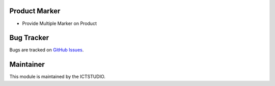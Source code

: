.. image:: https://img.shields.io/badge/licence-AGPL--3-blue.svg
   :alt: License: AGPL-3

Product Marker
==============
- Provide Multiple Marker on Product

Bug Tracker
===========
Bugs are tracked on `GitHub Issues <https://github.com/ICTSTUDIO/odoo-extra-addons/issues>`_.

Maintainer
==========
.. image:: https://www.ictstudio.eu/github_logo.png
   :alt: ICTSTUDIO
   :target: https://www.ictstudio.eu

This module is maintained by the ICTSTUDIO.